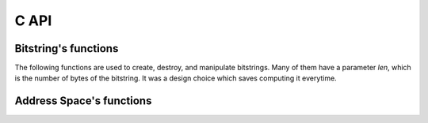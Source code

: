 C API
=====


Bitstring's functions
---------------------

The following functions are used to create, destroy, and manipulate bitstrings. Many of them have a parameter `len`, which is the number of bytes of the bitstring. It was a design choice which saves computing it everytime.

.. c:function:: void bs_init_bitcount_table

    Initialize a 64kb in RAM which is used to improve performance when calculating the distance between two bitstrings.


.. c:function:: bitstring_t* bs_alloc(const unsigned int len)

    Allocate memory for a bitstring with `len` bytes.


.. c:function:: void bs_free(bitstring_t *bs)

    Free the memory of a bitstring.


.. c:function:: void bs_copy(bitstring_t *dst, const bitstring_t *src, unsigned int len)

    Copy one bitstring into another.


.. c:function:: void bs_init_ones(bitstring_t *bs, unsigned int len, unsigned int bits_remaining)

    Initialize a bitstring with all bits equal to one. The bitstring's memory must have already been allocated.


.. c:function:: void bs_init_random(bitstring_t *bs, unsigned int len, unsigned int bits_remaining)

    Initialize a bitstring with random bits. Each bit is sampled from Bernoulli trial with p=0.5. The bitstring's memory must have already been allocated.


.. c:function:: void bs_init_hex(bitstring_t *bs, unsigned int len, char *hex)

    Initialize a bitstring with random bits. Each bit is sampled from Bernoulli trial with p=0.5. The bitstring's memory must have already been allocated.


.. c:function:: void bs_init_b64(bitstring_t *bs, char *b64)

    Initialize a bitstring from a base64 string. The bitstring's memory must have already been allocated.


.. c:function:: void bs_to_hex(char *buf, bitstring_t *bs, unsigned int len)

    Initialize a bitstring from a hexadecimal string. The bitstring's memory must have already been allocated.


.. c:function:: void bs_to_b64(char *buf, bitstring_t *bs, unsigned int len)

    Generate the base64 string representation of the bitstring.


.. c:function:: int bs_distance(const bitstring_t *bs1, const bitstring_t *bs2, const unsigned int len)

    Calculate the hamming distance between two bitstrings.


.. c:function:: unsigned int bs_get_bit(bitstring_t *bs, unsigned int bit)

    Return a specific bit from a bitstring.


.. c:function:: void bs_set_bit(bitstring_t *bs, unsigned int bit, unsigned int value)

    Change the value of a specific bit from a bitstring.


.. c:function:: void bs_flip_bit(bitstring_t *bs, unsigned int bit)

    Flip a specific bit from a bitstring.


.. c:function:: int bs_flip_random_bits(bitstring_t *bs, unsigned int bits, unsigned int flips)

    Randomly choose `flips` bits of the bitstring. It is used to generate a random bitstring with a given distance from another bitstring.


Address Space's functions
-------------------------

.. c:function:: int as_init(struct address_space_s *this, unsigned int bits, unsigned int sample)

    Testing...


.. c:function:: int as_init_random(struct address_space_s *this, unsigned int bits, unsigned int sample)

    Testing again..


.. c:function:: int as_free(struct address_space_s *this)


